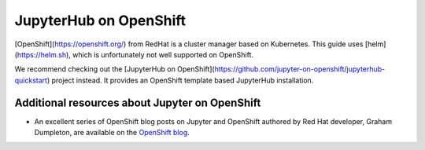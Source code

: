 .. _redhat-openshift:

JupyterHub on OpenShift
-----------------------

[OpenShift](https://openshift.org/) from RedHat is a cluster manager based on Kubernetes.
This guide uses [helm](https://helm.sh), which is unfortunately not well supported on OpenShift.

We recommend checking out the [JupyterHub on OpenShift](https://github.com/jupyter-on-openshift/jupyterhub-quickstart)
project instead. It provides an OpenShift template based JupyterHub installation.

Additional resources about Jupyter on OpenShift
~~~~~~~~~~~~~~~~~~~~~~~~~~~~~~~~~~~~~~~~~~~~~~~

- An excellent series of OpenShift blog posts on Jupyter and OpenShift
  authored by Red Hat developer, Graham Dumpleton, are
  available on the `OpenShift blog <https://blog.openshift.com/tag/jupyter/>`_.

